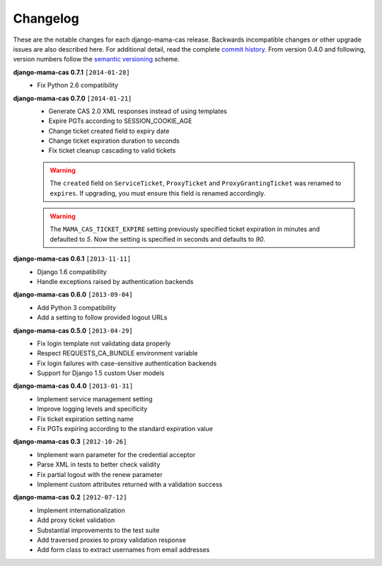 .. _changelog:

Changelog
=========

These are the notable changes for each django-mama-cas release. Backwards
incompatible changes or other upgrade issues are also described here. For
additional detail, read the complete `commit history`_. From version 0.4.0
and following, version numbers follow the `semantic versioning`_ scheme.

**django-mama-cas 0.7.1** ``[2014-01-28]``
   * Fix Python 2.6 compatibility

**django-mama-cas 0.7.0** ``[2014-01-21]``
   * Generate CAS 2.0 XML responses instead of using templates
   * Expire PGTs according to SESSION_COOKIE_AGE
   * Change ticket created field to expiry date
   * Change ticket expiration duration to seconds
   * Fix ticket cleanup cascading to valid tickets

   .. warning::

      The ``created`` field on ``ServiceTicket``, ``ProxyTicket`` and
      ``ProxyGrantingTicket`` was renamed to ``expires``. If upgrading,
      you must ensure this field is renamed accordingly.

   .. warning::

      The ``MAMA_CAS_TICKET_EXPIRE`` setting previously specified ticket
      expiration in minutes and defaulted to *5*. Now the setting is
      specified in seconds and defaults to *90*.

**django-mama-cas 0.6.1** ``[2013-11-11]``
   * Django 1.6 compatibility
   * Handle exceptions raised by authentication backends

**django-mama-cas 0.6.0** ``[2013-09-04]``
   * Add Python 3 compatibility
   * Add a setting to follow provided logout URLs

**django-mama-cas 0.5.0** ``[2013-04-29]``
   * Fix login template not validating data properly
   * Respect REQUESTS_CA_BUNDLE environment variable
   * Fix login failures with case-sensitive authentication backends
   * Support for Django 1.5 custom User models

**django-mama-cas 0.4.0** ``[2013-01-31]``
   * Implement service management setting
   * Improve logging levels and specificity
   * Fix ticket expiration setting name
   * Fix PGTs expiring according to the standard expiration value

**django-mama-cas 0.3** ``[2012-10-26]``
   * Implement warn parameter for the credential acceptor
   * Parse XML in tests to better check validity
   * Fix partial logout with the renew parameter
   * Implement custom attributes returned with a validation success

**django-mama-cas 0.2** ``[2012-07-12]``
   * Implement internationalization
   * Add proxy ticket validation
   * Substantial improvements to the test suite
   * Add traversed proxies to proxy validation response
   * Add form class to extract usernames from email addresses

.. _commit history: https://github.com/jbittel/django-mama-cas/commits/
.. _semantic versioning: http://semver.org/
